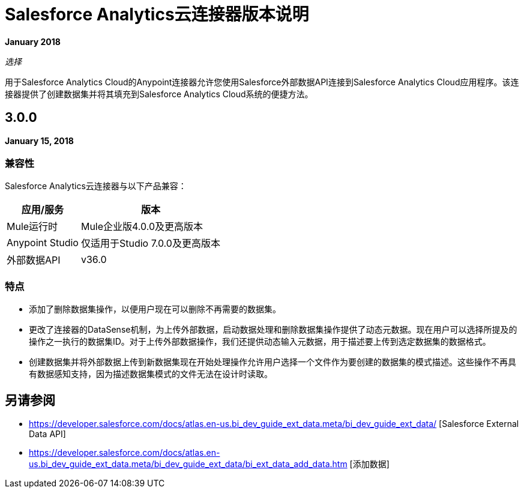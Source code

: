 =  Salesforce Analytics云连接器版本说明
:keywords: release notes, salesforce, analytics, cloud, connector

*January 2018*

_选择_

用于Salesforce Analytics Cloud的Anypoint连接器允许您使用Salesforce外部数据API连接到Salesforce Analytics Cloud应用程序。该连接器提供了创建数据集并将其填充到Salesforce Analytics Cloud系统的便捷方法。

==  3.0.0

*January 15, 2018*

=== 兼容性

Salesforce Analytics云连接器与以下产品兼容：

[%header%autowidth.spread]
|===
|应用/服务 |版本
| Mule运行时| Mule企业版4.0.0及更高版本
| Anypoint Studio |仅适用于Studio 7.0.0及更高版本
|外部数据API  |  v36.0
|===

=== 特点

* 添加了删除数据集操作，以便用户现在可以删除不再需要的数据集。
* 更改了连接器的DataSense机制，为上传外部数据，启动数据处理和删除数据集操作提供了动态元数据。现在用户可以选择所提及的操作之一执行的数据集ID。对于上传外部数据操作，我们还提供动态输入元数据，用于描述要上传到选定数据集的数据格式。
* 创建数据集并将外部数据上传到新数据集现在开始处理操作允许用户选择一个文件作为要创建的数据集的模式描述。这些操作不再具有数据感知支持，因为描述数据集模式的文件无法在设计时读取。

== 另请参阅

*  https://developer.salesforce.com/docs/atlas.en-us.bi_dev_guide_ext_data.meta/bi_dev_guide_ext_data/ [Salesforce External Data API]
*  https://developer.salesforce.com/docs/atlas.en-us.bi_dev_guide_ext_data.meta/bi_dev_guide_ext_data/bi_ext_data_add_data.htm [添加数据]

